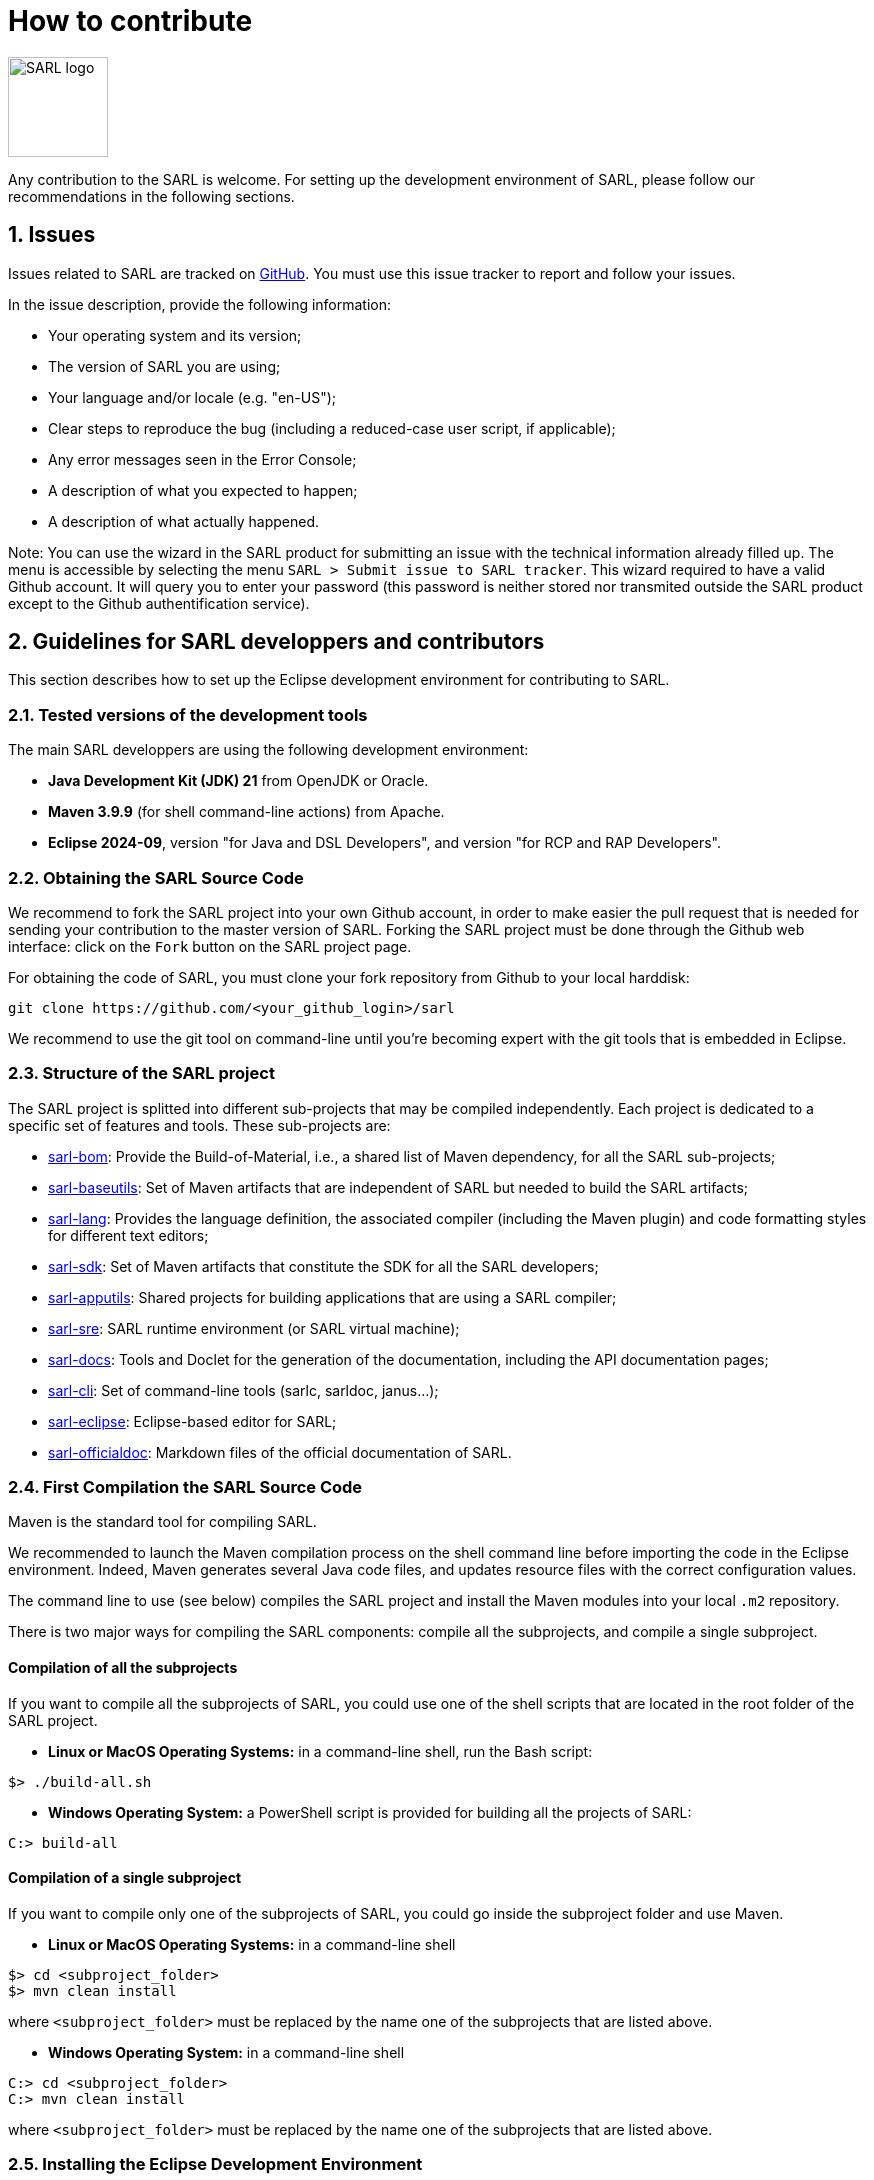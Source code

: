 = How to contribute
:toc: right
:toc-placement!:
:hide-uri-scheme:

image:http://www.sarl.io/images/SARL-logo.png[width=100]

Any contribution to the SARL is welcome.
For setting up the development environment of SARL, please follow our recommendations in the following sections.


== 1. Issues

Issues related to SARL are tracked on link:https://github.com/sarl/sarl/issues[GitHub].
You must use this issue tracker to report and follow your issues.

In the issue description, provide the following information:

* Your operating system and its version;
* The version of SARL you are using;
* Your language and/or locale (e.g. "en-US");
* Clear steps to reproduce the bug (including a reduced-case user script, if applicable);
* Any error messages seen in the Error Console;
* A description of what you expected to happen;
* A description of what actually happened.

Note: You can use the wizard in the SARL product for submitting an issue with the technical information already filled up.
The menu is accessible by selecting the menu `SARL > Submit issue to SARL tracker`.
This wizard required to have a valid Github account. It will query you to enter your password (this password is neither stored nor transmited outside the SARL product except to the Github authentification service).

== 2. Guidelines for SARL developpers and contributors

This section describes how to set up the Eclipse development environment for contributing to SARL.

=== 2.1. Tested versions of the development tools

The main SARL developpers are using the following development environment:

* *Java Development Kit (JDK) 21* from OpenJDK or Oracle.
* *Maven 3.9.9* (for shell command-line actions) from Apache.
* *Eclipse 2024-09*, version "for Java and DSL Developers", and version "for RCP and RAP Developers".


=== 2.2. Obtaining the SARL Source Code

We recommend to fork the SARL project into your own Github account, in order to make easier the pull request that is needed for sending your contribution to the master version of SARL.
Forking the SARL project must be done through the Github web interface: click on the `Fork` button on the SARL project page.


For obtaining the code of SARL, you must clone your fork repository from Github to your local harddisk:
```bash
git clone https://github.com/<your_github_login>/sarl
```

We recommend to use the git tool on command-line until you're becoming expert with the git tools that is embedded in Eclipse.

=== 2.3. Structure of the SARL project

The SARL project is splitted into different sub-projects that may be compiled independently. Each project is dedicated to a specific set of features and tools. These sub-projects are:

* link:./sarl-bom[sarl-bom]: Provide the Build-of-Material, i.e., a shared list of Maven dependency, for all the SARL sub-projects;
* link:./sarl-baseutils[sarl-baseutils]: Set of Maven artifacts that are independent of SARL but needed to build the SARL artifacts;
* link:./sarl-lang[sarl-lang]: Provides the language definition, the associated compiler (including the Maven plugin) and code formatting styles for different text editors;
* link:./sarl-sdk[sarl-sdk]: Set of Maven artifacts that constitute the SDK for all the SARL developers;
* link:./sarl-apputils[sarl-apputils]: Shared projects for building applications that are using a SARL compiler;
* link:./sarl-sre[sarl-sre]: SARL runtime environment (or SARL virtual machine);
* link:./sarl-docs[sarl-docs]: Tools and Doclet for the generation of the documentation, including the API documentation pages;
* link:./sarl-cli[sarl-cli]: Set of command-line tools (sarlc, sarldoc, janus...);
* link:./sarl-eclipse[sarl-eclipse]: Eclipse-based editor for SARL;
* link:./sarl-officialdoc[sarl-officialdoc]: Markdown files of the official documentation of SARL.

=== 2.4. First Compilation the SARL Source Code

Maven is the standard tool for compiling SARL.

We recommended to launch the Maven compilation process on the shell command line before importing the code in the Eclipse environment.
Indeed, Maven generates several Java code files, and updates resource files with the correct configuration values.

The command line to use (see below) compiles the SARL project and install the Maven modules into your local `.m2` repository.

There is two major ways for compiling the SARL components: compile all the subprojects, and compile a single subproject.

==== Compilation of all the subprojects

If you want to compile all the subprojects of SARL, you could use one of the shell scripts that are located in the root folder of the SARL project.

* *Linux or MacOS Operating Systems:* in a command-line shell, run the Bash script:

```bash
$> ./build-all.sh
```

* *Windows Operating System:* a PowerShell script is provided for building all the projects of SARL:

```bash
C:> build-all
```

==== Compilation of a single subproject

If you want to compile only one of the subprojects of SARL, you could go inside the subproject folder and use Maven.

* *Linux or MacOS Operating Systems:* in a command-line shell

```bash
$> cd <subproject_folder>
$> mvn clean install
```

where `<subproject_folder>` must be replaced by the name one of the subprojects that are listed above.

* *Windows Operating System:* in a command-line shell

```bash
C:> cd <subproject_folder>
C:> mvn clean install
```

where `<subproject_folder>` must be replaced by the name one of the subprojects that are listed above.


=== 2.5. Installing the Eclipse Development Environment

Three different types of contributions could be associated to the SARL project:

* **DSL Method:** Contributions to the SARL tool chain (compiler, etc), excluding Eclipse-based tools and tools written in SARL (see below);
* **RCP Method:** Contributions to the Ecipse tools: they are the plugins inside Eclipse and the Eclipse IDE; and
* **SARL Method:** Contributions to the tools written in SARL (SDK/API, Janus SRE).

The following table gives you the best contribution approach according to the SARL subproject. The last column indicates if you could you Maven on the command-line interface.

[%header,format=dsv]
|===
SARL Subproject:DSL Method:RCP Method:SARL Method:CLI
`sarl-bom`::::X
`sarl-baseutils`:X:::X
`sarl-lang`:X:::X
`sarl-sdk`:::X:X
`sarl-apputils`:X:::X
`sarl-sre`:::X:X
`sarl-docs`:X:::X
`sarl-cli`:X:::X
`sarl-eclipse`::X::X
`sarl-officialdoc`:X:::X
|===


==== a) DSL Method: Contributions to the SARL tools excluding Eclipse and SARL-written tools

For setting up the development environment for contributing to the SARL tools, which are neither the Eclipse-based tools nor the tools written in SARL (API and Janus SRE), you should follow the steps:

* Download the *Eclipse IDE for Java and DSL Developers* from https://eclipse.org/downloads/eclipse-packages/. This version of Eclipse includes the Java tools *and* all the tools for compiling a language grammar.
* Launch the *Eclipse IDE for Java and DSL Developers*, and configure it (look&feel, etc.)
* Import the SARL project: `Menu File > Import > Maven > Existing Maven Project`
** CAUTION: We do not recommend to import `sarl-bom` in Eclipse because of its specific static in the compilation process.
** Select the folder in which you have cloned the SARL project (see Section 2.2);
** Click on `Finish`.
* Sometimes, the Maven Eclipse Plugin (a.k.a. m2e) does not have its connector installed by default. In this case, errors should appears in the `pom.xml` files. After displaying the popup window of the error, click on `Discover m2e connector` and follow the instructions.
* Clean and compile the project: `Menu Project > Clean`. 

==== b) RCP Method: Contributions to the Eclipse tools of SARL

For setting up the development environment for contributing to the Eclipse-based tools, you should follow the steps:

* Download the *Eclipse IDE for RCP and RAP Developers* from https://eclipse.org/downloads/eclipse-packages/. This version of Eclipse includes the Java tools *and* the tools for developping Eclipse plugins and applications.
* Launch the *Eclipse IDE for RCP and RAP Developers*, and configure it (look&feel, etc.)
* Import the SARL project: `Menu File > Import > Maven > Existing Maven Project`
** CAUTION: We do not recommend to import `sarl-bom` in Eclipse because of its specific static in the compilation process.
** Select the folder in which you have cloned the SARL project (see Section 2.2);
** Click on `Finish`.
* Set the Eclipse target platform, i.e. the definition of the Eclipse plugins to be imported by the project.
** Open the target platform file `sarl-target-platform.target` in the project `sarl-eclipse`;
** Wait for all the entries in the target file to be refreshed, i.e each location must contains the list of the features to be imported;
** Click on `Set as Target Platform` or `Reload Target Platform` at the upper right corner of the file editor.
* Sometimes, the Maven Eclipse Plugin (a.k.a. m2e) does not have its connector installed by default. In this case, errors should appears in the `pom.xml` files. After displaying the popup window of the error, click on `Discover m2e connector` and follow the instructions.
* Clean and compile the project: `Menu Project > Clean`. 

==== b) SARL Method: Contributions to tools written in SARL

For setting up the development environment for contributing to the tools written in SARL, you should follow the steps:

* Download or compile (see point b, above) one of the SARL Eclipse products: the general IDE `io.sarl.eclipse.products.ide` or, preferably, the IDE for contributors `io.sarl.eclipse.products.dev`.
* Launch the SARL product, and configure it (look&feel, etc.)
* Import the project written in SARL: `Menu File > Import > Maven > Existing Maven Project`
** CAUTION: We do not recommend to import `sarl-bom` in Eclipse because of its specific static in the compilation process.
** Select the folder in which you have cloned the SARL project (see Section 2.2);
** Click on `Finish`.
* Clean and compile the project: `Menu Project > Clean`. 

=== 2.6. Creating the launch configuration within Eclipse 

To create the initial version of the launch configuration, open the product overview and click in the top right corner on the "Launch an eclipse application" Button. This will automatically create a first launch configuration.

Then,the "Run Configuration" to manage the detail of your launch config, switch to the "Plug-ins" tab, and check the "Include required Features and Plug-ins automatically while launching" checkbox, and run it.


=== 2.7. Compilation of SARL before Submitting your Contribution

Prior to any sending of your contribution (see Section 2.5), you must ensure that your local copy of SARL compiles without error.

The best and "sure" way to proceed is to use Maven on the command line, because it is the tool used by our compilation server for validating your contribution.

Type on the command-line:
```bash
mvn clean install
```

This command line will launch the compilation, checkstyle and unit tests. It must be successfull.

=== 2.8. Sending the Contribution

For sending your contribution to the SARL master repository, you must request a pull (PR) to the link:https://github.com/sarl/sarl/[GitHub repository].

For being merged, your must ensure the following points:

* Your PR must be compilable with Maven.
* Your PR must pass the compilation process successfully, including the code compilation, unit tests, and code style checking.
* You must sign the link:https://cla-assistant.io/sarl/sarl[Contributor License Agreement] on GitHub. It is supported by link:https://cla-assistant.io/sarl/sarl[cla-assistant] (link:https://github.com/sarl/sarl/blob/master/build-tools/licenses/CLA.md[CLA text]).
* Your PR should be reviewed by one or more of the main contributors for ensuring it is following the development rules and philosophy related to SARL.

The page of your PR on Github is displaying the status of your PR.
If one point is failing, please follows the steps:

* Go on the CI console for obtaining the cause of the failure.
* Fix the code of your PR on your local copy.
* Commit on your local repository, compile, and test until you have fixed the issue.
* Push the changes on the same PR with `git push -f`, i.e. the same Git repository as the one used for the PR. *Do not create a new PR for the fix.*
* The GitHub platform will relaunch the CI process automatically.


